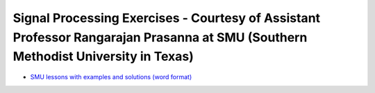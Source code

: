 Signal Processing Exercises - Courtesy of Assistant Professor Rangarajan Prasanna at SMU (Southern Methodist University in Texas)
#################################################################################################################################

* `SMU lessons with examples and solutions (word format) <https://go.redpitaya.com/red-pitaya-at-the-core-of-smus-signal-processing-classes-smu>`_


